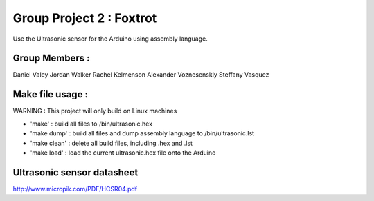 Group Project 2 : Foxtrot
=================================

Use the Ultrasonic sensor for the Arduino using assembly language.

Group Members :
---------------------------------
Daniel Valey
Jordan Walker
Rachel Kelmenson
Alexander Voznesenskiy
Steffany Vasquez 

Make file usage :
---------------------------------

WARNING : This project will only build on Linux machines

* 'make' : build all files to /bin/ultrasonic.hex
* 'make dump' : build all files and dump assembly language to /bin/ultrasonic.lst
* 'make clean' : delete all build files, including .hex and .lst
* 'make load' : load the current ultrasonic.hex file onto the Arduino

Ultrasonic sensor datasheet
---------------------------------

http://www.micropik.com/PDF/HCSR04.pdf
